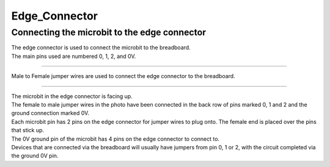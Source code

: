 ==========================
Edge_Connector
==========================

Connecting the microbit to the edge connector
----------------------------------------------------

| The edge connector is used to connect the microbit to the breadboard.
| The main pins used are numbered 0, 1, 2, and 0V.

.. image:: images/edge_connector.jpg
    :scale: 100 %

----

| Male to Female jumper wires are used to connect the edge connector to the breadboard.

.. image:: images/female_to_male_jumpers.jpg
    :scale: 100 %

----

| The microbit in the edge connector is facing up.
| The female to male jumper wires in the photo have been connected in the back row of pins marked 0, 1 and 2 and the ground connection marked 0V. 
| Each microbit pin has 2 pins on the edge connector for jumper wires to plug onto. The female end is placed over the pins that stick up.
| The 0V ground pin of the microbit has 4 pins on the edge connector to connect to.
| Devices that are connected via the breadboard will usually have jumpers from pin 0, 1 or 2, with the circuit completed via the ground 0V pin.

.. image:: images/main_pins.jpg
    :scale: 50 %



